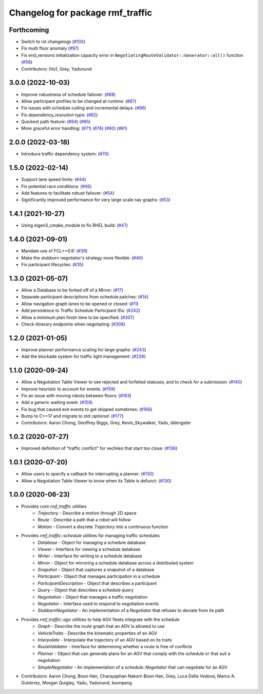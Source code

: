 ^^^^^^^^^^^^^^^^^^^^^^^^^^^^^^^^^
Changelog for package rmf_traffic
^^^^^^^^^^^^^^^^^^^^^^^^^^^^^^^^^

Forthcoming
-----------
* Switch to rst changelogs (`#100 <https://github.com/open-rmf/rmf_traffic/pull/100>`_)
* Fix multi floor anomaly (`#97 <https://github.com/open-rmf/rmf_traffic/pull/97>`_)
* Fix end_versions initialization capacity error in ``NegotiatingRouteValidator::Generator::all()`` function (`#58 <https://github.com/open-rmf/rmf_traffic/pull/58>`_)
* Contributors: 0to1, Grey, Yadunund

3.0.0 (2022-10-03)
------------------
* Improve robustness of schedule failover: (`#88 <https://github.com/open-rmf/rmf_traffic/pull/88>`_)
* Allow participant profiles to be changed at runtime: (`#87 <https://github.com/open-rmf/rmf_traffic/pull/87>`_)
* Fix issues with schedule culling and incremental delays: (`#86 <https://github.com/open-rmf/rmf_traffic/pull/86>`_)
* Fix `dependency_resoution` typo: (`#82 <https://github.com/open-rmf/rmf_traffic/pull/82>`_)
* Quickest path feature: (`#84 <https://github.com/open-rmf/rmf_traffic/pull/84>`_) (`#85 <https://github.com/open-rmf/rmf_traffic/pull/85>`_)
* More graceful error handling: (`#71 <https://github.com/open-rmf/rmf_traffic/pull/71>`_) (`#76 <https://github.com/open-rmf/rmf_traffic/pull/76>`_) (`#80 <https://github.com/open-rmf/rmf_traffic/pull/80>`_) (`#81 <https://github.com/open-rmf/rmf_traffic/pull/81>`_)

2.0.0 (2022-03-18)
------------------
* Introduce traffic dependency system: (`#70 <https://github.com/open-rmf/rmf_traffic/pull/70>`_)

1.5.0 (2022-02-14)
------------------
* Support lane speed limits: (`#44 <https://github.com/open-rmf/rmf_traffic/pull/43>`_)
* Fix potential race conditions: (`#46 <https://github.com/open-rmf/rmf_traffic/pull/46>`_)
* Add features to facilitate robust failover: (`#54 <https://github.com/open-rmf/rmf_traffic/pull/54>`_)
* Significantly improved performance for very large scale nav graphs: (`#53 <https://github.com/open-rmf/rmf_traffic/pull/53>`_)

1.4.1 (2021-10-27)
------------------
* Using eigen3_cmake_module to fix RHEL build: (`#47 <https://github.com/open-rmf/rmf_traffic/pull/47>`_)

1.4.0 (2021-09-01)
------------------
* Mandate use of FCL>=0.6: (`#39 <https://github.com/open-rmf/rmf_traffic/pull/39>`_)
* Make the stubborn negotiator's strategy more flexible: (`#40 <https://github.com/open-rmf/rmf_traffic/pull/40>`_)
* Fix participant lifecycles: (`#35 <https://github.com/open-rmf/rmf_traffic/pull/35>`_)

1.3.0 (2021-05-07)
------------------
* Allow a Database to be forked off of a Mirror: (`#17 <https://github.com/open-rmf/rmf_traffic/pull/17>`_)
* Separate participant descriptions from schedule patches: (`#14 <https://github.com/open-rmf/rmf_traffic/pull/14>`_)
* Allow navigation graph lanes to be opened or closed: (`#11 <https://github.com/open-rmf/rmf_traffic/pull/11>`_)
* Add persistence to Traffic Schedule Participant IDs: (`#242 <https://github.com/osrf/rmf_core/pull/242>`_)
* Allow a minimum plan finish time to be specified: (`#307 <https://github.com/osrf/rmf_core/pull/307>`_)
* Check itinerary endpoints when negotiating: (`#308 <https://github.com/osrf/rmf_core/pull/308>`_)

1.2.0 (2021-01-05)
------------------
* Improve planner performance scaling for large graphs: (`#243 <https://github.com/osrf/rmf_core/pull/243>`_)
* Add the blockade system for traffic light management: (`#226 <https://github.com/osrf/rmf_core/pull/226>`_)

1.1.0 (2020-09-24)
------------------
* Allow a Negotiation Table Viewer to see rejected and forfeited statuses, and to check for a submission: (`#140 <https://github.com/osrf/rmf_core/pull/140>`_)
* Improve heuristic to account for events: (`#159 <https://github.com/osrf/rmf_core/pull/159>`_)
* Fix an issue with moving robots between floors: (`#163 <https://github.com/osrf/rmf_core/pull/163>`_)
* Add a generic waiting event: (`#158 <https://github.com/osrf/rmf_core/pull/158>`_)
* Fix bug that caused exit events to get skipped sometimes: (`#166 <https://github.com/osrf/rmf_core/pull/166>`_)
* Bump to C++17 and migrate to `std::optional`: (`#177 <https://github.com/osrf/rmf_core/pull/177>`_)
* Contributors: Aaron Chong, Geoffrey Biggs, Grey, Kevin_Skywalker, Yadu, ddengster

1.0.2 (2020-07-27)
------------------
* Improved definition of "traffic conflict" for vechiles that start too close: (`#136 <https://github.com/osrf/rmf_core/pull/136>`_)

1.0.1 (2020-07-20)
------------------
* Allow users to specify a callback for interrupting a planner: (`#130 <https://github.com/osrf/rmf_core/pull/130>`_)
* Allow a Negotiation Table Viewer to know when its Table is defunct: (`#130 <https://github.com/osrf/rmf_core/pull/130>`_)

1.0.0 (2020-06-23)
------------------
* Provides core `rmf_traffic` utilities
    * `Trajectory` - Describe a motion through 2D space
    * `Route` - Describe a path that a robot will follow
    * `Motion` - Convert a discrete `Trajectory` into a continuous function
* Provides `rmf_traffic::schedule` utilities for managing traffic schedules
    * `Database` - Object for managing a schedule database
    * `Viewer` - Interface for viewing a schedule database
    * `Writer` - Interface for writing to a schedule database
    * `Mirror` - Object for mirroring a schedule database across a distributed system
    * `Snapshot` - Object that captures a snapshot of a database
    * `Participant` - Object that manages participation in a schedule
    * `ParticipantDescription` - Object that describes a participant
    * `Query` - Object that describes a schedule query
    * `Negotiation` - Object that manages a traffic negotiation
    * `Negotiator` - Interface used to respond to negotiation events
    * `StubbornNegotiator` - An implementation of a `Negotiator` that refuses to deviate from its path
* Provides `rmf_traffic::agv` utilities to help AGV fleets integrate with the schedule
    * `Graph` - Describe the route graph that an AGV is allowed to use
    * `VehicleTraits` - Describe the kinematic properties of an AGV
    * `Interpolate` - Interpolate the trajectory of an AGV based on its traits
    * `RouteValidator` - Interface for determining whether a route is free of conflicts
    * `Planner` - Object that can generate plans for an AGV that comply with the schedule or that suit a negotiation
    * `SimpleNegotiator` - An implementation of a `schedule::Negotiator` that can negotiate for an AGV
* Contributors: Aaron Chong, Boon Han, Charayaphan Nakorn Boon Han, Grey, Luca Della Vedova, Marco A. Gutiérrez, Morgan Quigley, Yadu, Yadunund, koonpeng
